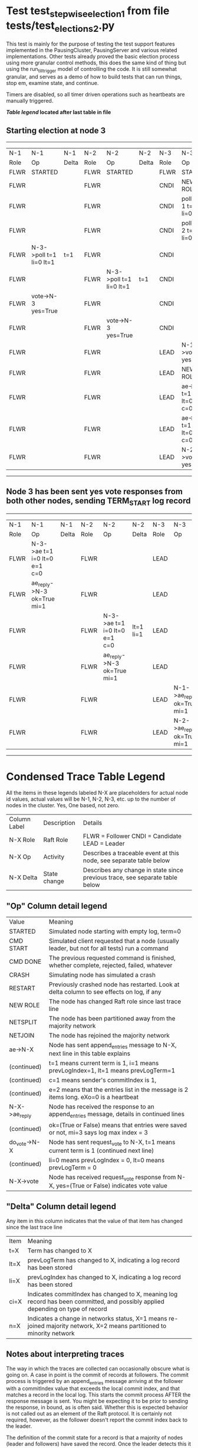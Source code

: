 * Test test_stepwise_election_1 from file tests/test_elections_2.py



    This test is mainly for the purpose of testing the test support features implemented
    in the PausingCluster, PausingServer and various related implementations. Other tests already proved
    the basic election process using more granular control methods, this does the same kind of
    thing but using the run_till_trigger model of controlling the code. It is still somewhat
    granular, and serves as a demo of how to build tests that can run things, stop em, examine state, and continue.

    Timers are disabled, so all timer driven operations such as heartbeats are manually triggered.

    


 *[[condensed Trace Table Legend][Table legend]] located after last table in file*

** Starting election at node 3
-----------------------------------------------------------------------------------------------------------------------------------------
|  N-1   | N-1                     | N-1   | N-2   | N-2                     | N-2   | N-3   | N-3                          | N-3       |
|  Role  | Op                      | Delta | Role  | Op                      | Delta | Role  | Op                           | Delta     |
|  FLWR  | STARTED                 |       | FLWR  | STARTED                 |       | FLWR  | STARTED                      |           |
|  FLWR  |                         |       | FLWR  |                         |       | CNDI  | NEW ROLE                     | t=1       |
|  FLWR  |                         |       | FLWR  |                         |       | CNDI  | poll->N-1 t=1 li=0 lt=1      |           |
|  FLWR  |                         |       | FLWR  |                         |       | CNDI  | poll->N-2 t=1 li=0 lt=1      |           |
|  FLWR  | N-3->poll t=1 li=0 lt=1 | t=1   | FLWR  |                         |       | CNDI  |                              |           |
|  FLWR  |                         |       | FLWR  | N-3->poll t=1 li=0 lt=1 | t=1   | CNDI  |                              |           |
|  FLWR  | vote->N-3 yes=True      |       | FLWR  |                         |       | CNDI  |                              |           |
|  FLWR  |                         |       | FLWR  | vote->N-3 yes=True      |       | CNDI  |                              |           |
|  FLWR  |                         |       | FLWR  |                         |       | LEAD  | N-1->vote yes=True           | lt=1 li=1 |
|  FLWR  |                         |       | FLWR  |                         |       | LEAD  | NEW ROLE                     |           |
|  FLWR  |                         |       | FLWR  |                         |       | LEAD  | ae->N-1 t=1 i=0 lt=0 e=1 c=0 |           |
|  FLWR  |                         |       | FLWR  |                         |       | LEAD  | ae->N-2 t=1 i=0 lt=0 e=1 c=0 |           |
|  FLWR  |                         |       | FLWR  |                         |       | LEAD  | N-2->vote yes=True           |           |
-----------------------------------------------------------------------------------------------------------------------------------------
** Node 3 has been sent yes vote responses from both other nodes, sending TERM_START log record
-------------------------------------------------------------------------------------------------------------------------------------------------
|  N-1   | N-1                          | N-1   | N-2   | N-2                          | N-2       | N-3   | N-3                        | N-3   |
|  Role  | Op                           | Delta | Role  | Op                           | Delta     | Role  | Op                         | Delta |
|  FLWR  | N-3->ae t=1 i=0 lt=0 e=1 c=0 |       | FLWR  |                              |           | LEAD  |                            |       |
|  FLWR  | ae_reply->N-3 ok=True mi=1   |       | FLWR  |                              |           | LEAD  |                            |       |
|  FLWR  |                              |       | FLWR  | N-3->ae t=1 i=0 lt=0 e=1 c=0 | lt=1 li=1 | LEAD  |                            |       |
|  FLWR  |                              |       | FLWR  | ae_reply->N-3 ok=True mi=1   |           | LEAD  |                            |       |
|  FLWR  |                              |       | FLWR  |                              |           | LEAD  | N-1->ae_reply ok=True mi=1 | ci=1  |
|  FLWR  |                              |       | FLWR  |                              |           | LEAD  | N-2->ae_reply ok=True mi=1 |       |
-------------------------------------------------------------------------------------------------------------------------------------------------


* Condensed Trace Table Legend
All the items in these legends labeled N-X are placeholders for actual node id values,
actual values will be N-1, N-2, N-3, etc. up to the number of nodes in the cluster. Yes, One based, not zero.

| Column Label | Description     | Details                                                                                        |
| N-X Role     | Raft Role       | FLWR = Follower CNDI = Candidate LEAD = Leader                                                 |
| N-X Op       | Activity        | Describes a traceable event at this node, see separate table below                             |
| N-X Delta    | State change    | Describes any change in state since previous trace, see separate table below                   |


** "Op" Column detail legend
| Value         | Meaning                                                                                      |
| STARTED       | Simulated node starting with empty log, term=0                                               |
| CMD START     | Simulated client requested that a node (usually leader, but not for all tests) run a command |
| CMD DONE      | The previous requested command is finished, whether complete, rejected, failed, whatever     |
| CRASH         | Simulating node has simulated a crash                                                        |
| RESTART       | Previously crashed node has restarted. Look at delta column to see effects on log, if any    |
| NEW ROLE      | The node has changed Raft role since last trace line                                         |
| NETSPLIT      | The node has been partitioned away from the majority network                                 |
| NETJOIN       | The node has rejoined the majority network                                                   |
| ae->N-X       | Node has sent append_entries message to N-X, next line in this table explains                |
| (continued)   | t=1 means current term is 1, i=1 means prevLogIndex=1, lt=1 means prevLogTerm=1              |
| (continued)   | c=1 means sender's commitIndex is 1,                                                         |
| (continued)   | e=2 means that the entries list in the message is 2 items long. eXo=0 is a heartbeat         |
| N-X->ae_reply | Node has received the response to an append_entries message, details in continued lines      |
| (continued)   | ok=(True or False) means that entries were saved or not, mi=3 says log max index = 3         |
| do_vote->N-X  | Node has sent request_vote to N-X, t=1 means current term is 1 (continued next line)         |
| (continued)   | li=0 means prevLogIndex = 0, lt=0 means prevLogTerm = 0                                      |
| N-X->vote     | Node has received request_vote response from N-X, yes=(True or False) indicates vote value   |

** "Delta" Column detail legend
Any item in this column indicates that the value of that item has changed since the last trace line

| Item | Meaning                                                                                                                         |
| t=X  | Term has changed to X                                                                                                           |
| lt=X | prevLogTerm has changed to X, indicating a log record has been stored                                                           |
| li=X | prevLogIndex has changed to X, indicating a log record has been stored                                                          |
| ci=X | Indicates commitIndex has changed to X, meaning log record has been committed, and possibly applied depending on type of record |
| n=X  | Indicates a change in networks status, X=1 means re-joined majority network, X=2 means partitioned to minority network          |

** Notes about interpreting traces
The way in which the traces are collected can occasionally obscure what is going on. A case in point is the commit of records at followers.
The commit process is triggered by an append_entries message arriving at the follower with a commitIndex value that exceeds the local
commit index, and that matches a record in the local log. This starts the commit process AFTER the response message is sent. You might
be expecting it to be prior to sending the response, in bound, as is often said. Whether this is expected behavior is not called out
as an element of the Raft protocol. It is certainly not required, however, as the follower doesn't report the commit index back to the
leader.

The definition of the commit state for a record is that a majority of nodes (leader and followers) have saved the record. Once
the leader detects this it applies and commits the record. At some point it will send another append_entries to the followers and they
will apply and commit. Or, if the leader dies before doing this, the next leader will commit by implication when it sends a term start
log record.

So when you are looking at the traces, you should not expect to see the commit index increas at a follower until some other message
traffic occurs, because the tracing function only checks the commit index at message transmission boundaries.






